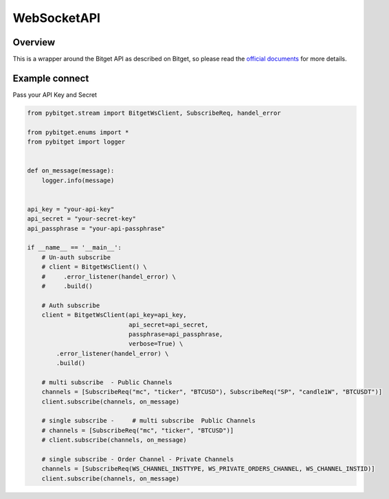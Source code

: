 WebSocketAPI
===============

Overview
------------

This is a wrapper around the Bitget API as described on Bitget, so please read the `official documents  <https://bitgetlimited.github.io/apidoc/en/mix/#overview>`_ for more details.

Example connect
------------

Pass your API Key and Secret

.. code:: python

    from pybitget.stream import BitgetWsClient, SubscribeReq, handel_error

    from pybitget.enums import *
    from pybitget import logger


    def on_message(message):
        logger.info(message)


    api_key = "your-api-key"
    api_secret = "your-secret-key"
    api_passphrase = "your-api-passphrase"

    if __name__ == '__main__':
        # Un-auth subscribe
        # client = BitgetWsClient() \
        #     .error_listener(handel_error) \
        #     .build()

        # Auth subscribe
        client = BitgetWsClient(api_key=api_key,
                                api_secret=api_secret,
                                passphrase=api_passphrase,
                                verbose=True) \
            .error_listener(handel_error) \
            .build()

        # multi subscribe  - Public Channels
        channels = [SubscribeReq("mc", "ticker", "BTCUSD"), SubscribeReq("SP", "candle1W", "BTCUSDT")]
        client.subscribe(channels, on_message)

        # single subscribe -     # multi subscribe  Public Channels
        # channels = [SubscribeReq("mc", "ticker", "BTCUSD")]
        # client.subscribe(channels, on_message)

        # single subscribe - Order Channel - Private Channels
        channels = [SubscribeReq(WS_CHANNEL_INSTTYPE, WS_PRIVATE_ORDERS_CHANNEL, WS_CHANNEL_INSTID)]
        client.subscribe(channels, on_message)
